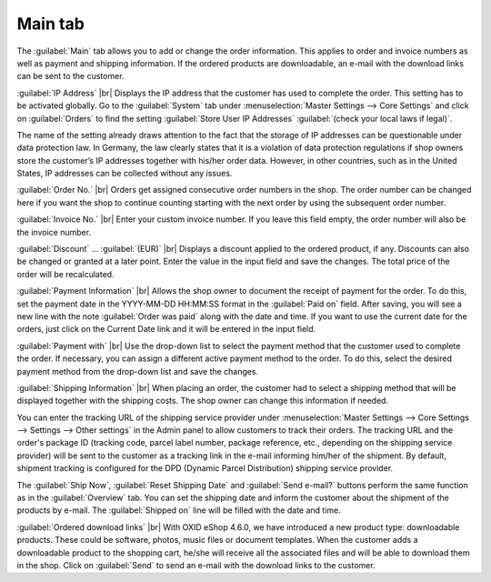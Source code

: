﻿Main tab
========

The :guilabel:`Main` tab allows you to add or change the order information. This applies to order and invoice numbers as well as payment and shipping information. If the ordered products are downloadable, an e-mail with the download links can be sent to the customer.

.. image:: ../../media/screenshots/oxbaed01.png
   :alt: Orders - Main tab
   :height: 354
   :width: 650

:guilabel:`IP Address` |br|
Displays the IP address that the customer has used to complete the order. This setting has to be activated globally. Go to the :guilabel:`System` tab under :menuselection:`Master Settings --> Core Settings` and click on :guilabel:`Orders` to find the setting :guilabel:`Store User IP Addresses` :guilabel:`(check your local laws if legal)`.

The name of the setting already draws attention to the fact that the storage of IP addresses can be questionable under data protection law. In Germany, the law clearly states that it is a violation of data protection regulations if shop owners store the customer’s IP addresses together with his/her order data. However, in other countries, such as in the United States, IP addresses can be collected without any issues.

:guilabel:`Order No.` |br|
Orders get assigned consecutive order numbers in the shop. The order number can be changed here if you want the shop to continue counting starting with the next order by using the subsequent order number.

:guilabel:`Invoice No.` |br|
Enter your custom invoice number. If you leave this field empty, the order number will also be the invoice number.

:guilabel:`Discount` ... :guilabel:`(EUR)` |br|
Displays a discount applied to the ordered product, if any. Discounts can also be changed or granted at a later point. Enter the value in the input field and save the changes. The total price of the order will be recalculated.

:guilabel:`Payment Information` |br|
Allows the shop owner to document the receipt of payment for the order. To do this, set the payment date in the YYYY-MM-DD HH:MM:SS format in the :guilabel:`Paid on` field. After saving, you will see a new line with the note :guilabel:`Order was paid` along with the date and time. If you want to use the current date for the orders, just click on the Current Date link and it will be entered in the input field.

:guilabel:`Payment with` |br|
Use the drop-down list to select the payment method that the customer used to complete the order. If necessary, you can assign a different active payment method to the order. To do this, select the desired payment method from the drop-down list and save the changes.

:guilabel:`Shipping Information` |br|
When placing an order, the customer had to select a shipping method that will be displayed together with the shipping costs. The shop owner can change this information if needed.

You can enter the tracking URL of the shipping service provider under :menuselection:`Master Settings --> Core Settings --> Settings --> Other settings` in the Admin panel to allow customers to track their orders. The tracking URL and the order's package ID (tracking code, parcel label number, package reference, etc., depending on the shipping service provider) will be sent to the customer as a tracking link in the e-mail informing him/her of the shipment. By default, shipment tracking is configured for the DPD (Dynamic Parcel Distribution) shipping service provider.

The :guilabel:`Ship Now`, :guilabel:`Reset Shipping Date` and :guilabel:`Send e-mail?` buttons perform the same function as in the :guilabel:`Overview` tab. You can set the shipping date and inform the customer about the shipment of the products by e-mail. The :guilabel:`Shipped on` line will be filled with the date and time.

:guilabel:`Ordered download links` |br|
With OXID eShop 4.6.0, we have introduced a new product type: downloadable products. These could be software, photos, music files or document templates. When the customer adds a downloadable product to the shopping cart, he/she will receive all the associated files and will be able to download them in the shop. Click on :guilabel:`Send` to send an e-mail with the download links to the customer.

.. seealso:: `Data protection: Are online retailers allowed to store IP addresses of their customers? <http://shop.trustedshops.com/de/rechtstipps/datenschutz-duerfen-online-haendler-ip-adressen-ihrer-kunden-speichern>`_ (Trusted Shops, in German) | `Features/oxCounter implementation <http://oxidforge.org/en/oxcounter-implementation.html>`_ (OXIDforge)

.. Intern: oxbaed, Status:, F1: order_main.html